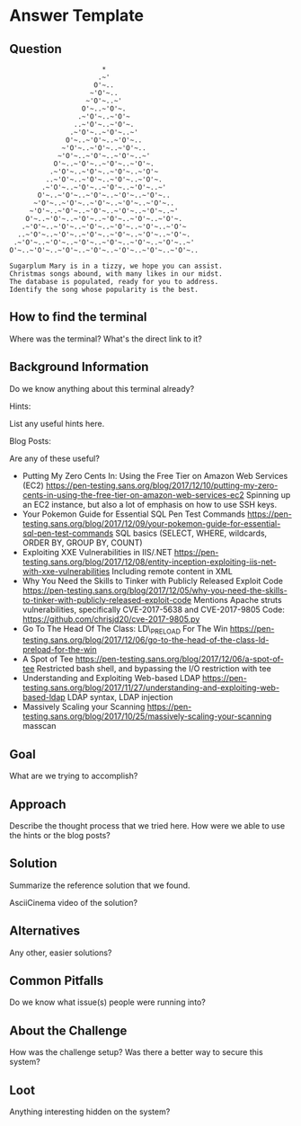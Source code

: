 * Answer Template
  :PROPERTIES:
  :CUSTOM_ID: answer-template
  :END:

** Question
   :PROPERTIES:
   :CUSTOM_ID: question
   :END:

#+BEGIN_EXAMPLE
                           *
                          .~'
                         O'~..
                        ~'O'~..
                       ~'O'~..~'
                      O'~..~'O'~.
                     .~'O'~..~'O'~
                    ..~'O'~..~'O'~.
                   .~'O'~..~'O'~..~'
                  O'~..~'O'~..~'O'~..
                 ~'O'~..~'O'~..~'O'~..
                ~'O'~..~'O'~..~'O'~..~'
               O'~..~'O'~..~'O'~..~'O'~.
              .~'O'~..~'O'~..~'O'~..~'O'~
             ..~'O'~..~'O'~..~'O'~..~'O'~.
            .~'O'~..~'O'~..~'O'~..~'O'~..~'
           O'~..~'O'~..~'O'~..~'O'~..~'O'~..
          ~'O'~..~'O'~..~'O'~..~'O'~..~'O'~..
         ~'O'~..~'O'~..~'O'~..~'O'~..~'O'~..~'
        O'~..~'O'~..~'O'~..~'O'~..~'O'~..~'O'~.
       .~'O'~..~'O'~..~'O'~..~'O'~..~'O'~..~'O'~
      ..~'O'~..~'O'~..~'O'~..~'O'~..~'O'~..~'O'~.
     .~'O'~..~'O'~..~'O'~..~'O'~..~'O'~..~'O'~..~'
    O'~..~'O'~..~'O'~..~'O'~..~'O'~..~'O'~..~'O'~..

    Sugarplum Mary is in a tizzy, we hope you can assist.
    Christmas songs abound, with many likes in our midst.
    The database is populated, ready for you to address.
    Identify the song whose popularity is the best.
#+END_EXAMPLE

** How to find the terminal
   :PROPERTIES:
   :CUSTOM_ID: how-to-find-the-terminal
   :END:

Where was the terminal? What's the direct link to it?

** Background Information
   :PROPERTIES:
   :CUSTOM_ID: background-information
   :END:

Do we know anything about this terminal already?

Hints:

List any useful hints here.

Blog Posts:

Are any of these useful?

- Putting My Zero Cents In: Using the Free Tier on Amazon Web Services
  (EC2)
  https://pen-testing.sans.org/blog/2017/12/10/putting-my-zero-cents-in-using-the-free-tier-on-amazon-web-services-ec2
  Spinning up an EC2 instance, but also a lot of emphasis on how to use
  SSH keys.
- Your Pokemon Guide for Essential SQL Pen Test Commands
  https://pen-testing.sans.org/blog/2017/12/09/your-pokemon-guide-for-essential-sql-pen-test-commands
  SQL basics (SELECT, WHERE, wildcards, ORDER BY, GROUP BY, COUNT)
- Exploiting XXE Vulnerabilities in IIS/.NET
  https://pen-testing.sans.org/blog/2017/12/08/entity-inception-exploiting-iis-net-with-xxe-vulnerabilities
  Including remote content in XML
- Why You Need the Skills to Tinker with Publicly Released Exploit Code
  https://pen-testing.sans.org/blog/2017/12/05/why-you-need-the-skills-to-tinker-with-publicly-released-exploit-code
  Mentions Apache struts vulnerabilities, specifically CVE-2017-5638 and
  CVE-2017-9805 Code: https://github.com/chrisjd20/cve-2017-9805.py
- Go To The Head Of The Class: LD\_PRELOAD For The Win
  https://pen-testing.sans.org/blog/2017/12/06/go-to-the-head-of-the-class-ld-preload-for-the-win
- A Spot of Tee
  https://pen-testing.sans.org/blog/2017/12/06/a-spot-of-tee Restricted
  bash shell, and bypassing the I/O restriction with tee
- Understanding and Exploiting Web-based LDAP
  https://pen-testing.sans.org/blog/2017/11/27/understanding-and-exploiting-web-based-ldap
  LDAP syntax, LDAP injection
- Massively Scaling your Scanning
  https://pen-testing.sans.org/blog/2017/10/25/massively-scaling-your-scanning
  masscan

** Goal
   :PROPERTIES:
   :CUSTOM_ID: goal
   :END:

What are we trying to accomplish?

** Approach
   :PROPERTIES:
   :CUSTOM_ID: approach
   :END:

Describe the thought process that we tried here. How were we able to use
the hints or the blog posts?

** Solution
   :PROPERTIES:
   :CUSTOM_ID: solution
   :END:

Summarize the reference solution that we found.

AsciiCinema video of the solution?

** Alternatives
   :PROPERTIES:
   :CUSTOM_ID: alternatives
   :END:

Any other, easier solutions?

** Common Pitfalls
   :PROPERTIES:
   :CUSTOM_ID: common-pitfalls
   :END:

Do we know what issue(s) people were running into?

** About the Challenge
   :PROPERTIES:
   :CUSTOM_ID: about-the-challenge
   :END:

How was the challenge setup? Was there a better way to secure this
system?

** Loot
   :PROPERTIES:
   :CUSTOM_ID: loot
   :END:

Anything interesting hidden on the system?
